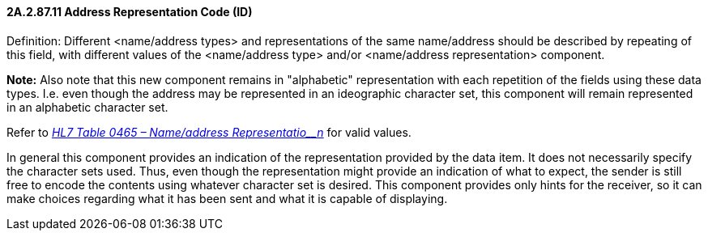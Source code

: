 ==== 2A.2.87.11 Address Representation Code (ID) 

Definition: Different <name/address types> and representations of the same name/address should be described by repeating of this field, with different values of the <name/address type> and/or <name/address representation> component.

*Note:* Also note that this new component remains in "alphabetic" representation with each repetition of the fields using these data types. I.e. even though the address may be represented in an ideographic character set, this component will remain represented in an alphabetic character set.

Refer to file:///E:\V2\v2.9%20final%20Nov%20from%20Frank\V29_CH02C_Tables.docx#HL70465[_HL7 Table 0465 – Name/address Representatio__n_] for valid values.

In general this component provides an indication of the representation provided by the data item. It does not necessarily specify the character sets used. Thus, even though the representation might provide an indication of what to expect, the sender is still free to encode the contents using whatever character set is desired. This component provides only hints for the receiver, so it can make choices regarding what it has been sent and what it is capable of displaying.

